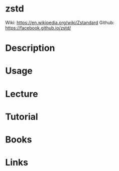 #+TAGS: compression zstd


* zstd
Wiki: https://en.wikipedia.org/wiki/Zstandard
Github: https://facebook.github.io/zstd/
* Description
* Usage
* Lecture
* Tutorial
* Books
* Links
